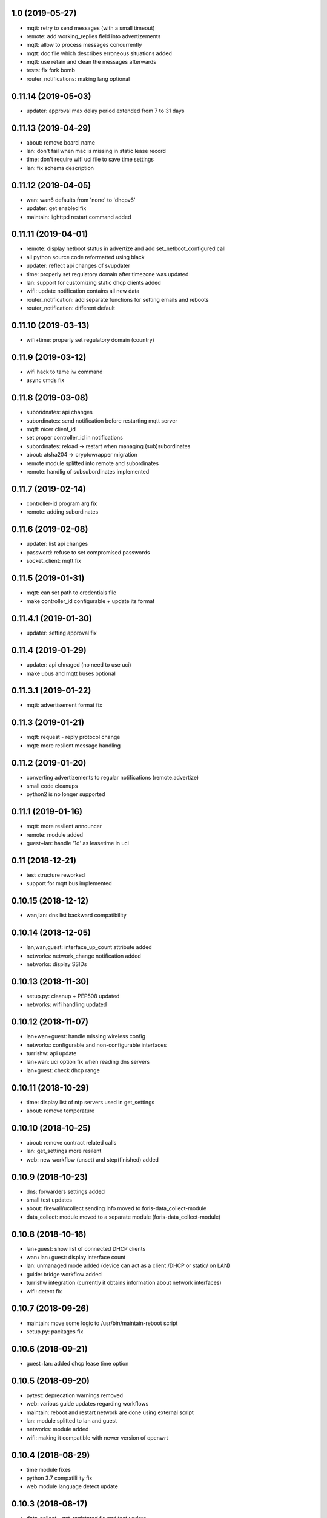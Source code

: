 1.0 (2019-05-27)
----------------

* mqtt: retry to send messages (with a small timeout)
* remote: add working_replies field into advertizements
* mqtt: allow to process messages concurrently
* mqtt: doc file which describes erroneous situations added
* mqtt: use retain and clean the messages afterwards
* tests: fix fork bomb
* router_notifications: making lang optional

0.11.14 (2019-05-03)
--------------------

* updater: approval max delay period extended from 7 to 31 days

0.11.13 (2019-04-29)
--------------------

* about: remove board_name
* lan: don't fail when mac is missing in static lease record
* time: don't require wifi uci file to save time settings
* lan: fix schema description

0.11.12 (2019-04-05)
--------------------

* wan: wan6 defaults from 'none' to 'dhcpv6'
* updater: get enabled fix
* maintain: lighttpd restart command added

0.11.11 (2019-04-01)
--------------------

* remote: display netboot status in advertize and add set_netboot_configured call
* all python source code reformatted using black
* updater: reflect api changes of svupdater
* time: properly set regulatory domain after timezone was updated
* lan: support for customizing static dhcp clients added
* wifi: update notification contains all new data
* router_notification: add separate functions for setting emails and reboots
* router_notification: different default

0.11.10 (2019-03-13)
--------------------

* wifi+time: properly set regulatory domain (country)

0.11.9 (2019-03-12)
-------------------

* wifi hack to tame iw command
* async cmds fix

0.11.8 (2019-03-08)
-------------------

* suboridnates: api changes
* subordinates: send notification before restarting mqtt server
* mqtt: nicer client_id
* set proper controller_id in notifications
* subordinates: reload -> restart when managing (sub)subordinates
* about: atsha204 -> cryptowrapper migration
* remote module splitted into remote and subordinates
* remote: handlig of subsubordinates implemented

0.11.7 (2019-02-14)
-------------------

* controller-id program arg fix
* remote: adding subordinates

0.11.6 (2019-02-08)
-------------------

* updater: list api changes
* password: refuse to set compromised passwords
* socket_client: mqtt fix

0.11.5 (2019-01-31)
-------------------

* mqtt: can set path to credentials file
* make controller_id configurable + update its format

0.11.4.1 (2019-01-30)
---------------------

* updater: setting approval fix

0.11.4 (2019-01-29)
-------------------

* updater: api chnaged (no need to use uci)
* make ubus and mqtt buses optional

0.11.3.1 (2019-01-22)
---------------------

* mqtt: advertisement format fix

0.11.3 (2019-01-21)
-------------------

* mqtt: request - reply protocol change
* mqtt: more resilent message handling

0.11.2 (2019-01-20)
-------------------

* converting advertizements to regular notifications (remote.advertize)
* small code cleanups
* python2 is no longer supported

0.11.1 (2019-01-16)
-------------------

* mqtt: more resilent announcer
* remote: module added
* guest+lan: handle '1d' as leasetime in uci

0.11 (2018-12-21)
-----------------

* test structure reworked
* support for mqtt bus implemented

0.10.15 (2018-12-12)
--------------------

* wan,lan: dns list backward compatibility

0.10.14 (2018-12-05)
--------------------

* lan,wan,guest: interface_up_count attribute added
* networks: network_change notification added
* networks: display SSIDs

0.10.13 (2018-11-30)
--------------------

* setup.py: cleanup + PEP508 updated
* networks: wifi handling updated

0.10.12 (2018-11-07)
--------------------

* lan+wan+guest: handle missing wireless config
* networks: configurable and non-configurable interfaces
* turrishw: api update
* lan+wan: uci option fix when reading dns servers
* lan+guest: check dhcp range

0.10.11 (2018-10-29)
--------------------

* time: display list of ntp servers used in get_settings
* about: remove temperature

0.10.10 (2018-10-25)
--------------------

* about: remove contract related calls
* lan: get_settings more resilent
* web: new workflow (unset) and step(finished) added

0.10.9 (2018-10-23)
-------------------

* dns: forwarders settings added
* small test updates
* about: firewall/ucollect sending info moved to foris-data_collect-module
* data_collect: module moved to a separate module (foris-data_collect-module)

0.10.8 (2018-10-16)
-------------------

* lan+guest: show list of connected DHCP clients
* wan+lan+guest: display interface count
* lan: unmanaged mode added (device can act as a client /DHCP or static/ on LAN)
* guide: bridge workflow added
* turrishw integration (currently it obtains information about network interfaces)
* wifi: detect fix

0.10.7 (2018-09-26)
-------------------

* maintain: move some logic to /usr/bin/maintain-reboot script
* setup.py: packages fix

0.10.6 (2018-09-21)
-------------------

* guest+lan: added dhcp lease time option

0.10.5 (2018-09-20)
-------------------

* pytest: deprecation warnings removed
* web: various guide updates regarding workflows
* maintain: reboot and restart network are done using external script
* lan: module splitted to lan and guest
* networks: module added
* wifi: making it compatible with newer version of openwrt

0.10.4 (2018-08-29)
-------------------

* time module fixes
* python 3.7 compatilility fix
* web module language detect update

0.10.3 (2018-08-17)
-------------------

* data_collect - get_registered fix and test update

0.10.2 (2018-08-10)
-------------------

* test updates
* sample plugin updates
* display version + --version option
* support for locales with territory code (e.g. nb_NO)
* python3 compatibility
* CI with python3 integration
* create entrypoints for scripts

0.10.1 (2018-06-19)
------------------

* reflect foris-schema api update (it should boost the performace significantly)
* log how long some operations took
* ubus: message format changed
* wifi: when option path is missing try to detect the device based on mac address
* wifi: make reset to be compatible with newer version of openwrt
* wifi: set encryption only when it is unset or none
* wifi: too long SSID and guest wifi fix
* time: use ntpd instead of ntpdate to trigger time update

0.10.0 (2018-05-22)
------------------

* web: guide integration attempt

0.9.4 (2018-05-22)
------------------

* lan: guest network and sqm service fix
* wan: 6in4 support
* wan: 6to4 support
* wan: handle missing wan6 section
* uci: character `'` in values
* time: default value for ntp.enabled

0.9.3 (2018-04-26)
------------------

* wifi module: possible device path fix

0.9.2 (2018-04-17)
------------------

* updater module: new call get_enabled
* data_collect module: redownload registration code when router is not found
* wan module: new configuration options (duid, dhcp hostname) + some fixes
* wifi module: reset action added
* uci backend: import command added

0.9.1 (2018-03-23)
------------------

* syslog support removed (should be handled elsewhere)
* data_collect: remove i_agree_datacollect
* wifi: api updates

0.9 (2018-03-21)
----------------

* wifi module
* uci api update (reading anonymous section)
* foris-notify (some fixes)
* updater module & updater integration into other modules (maintain, web, data_collect)
* wan module - small fixes
* client socket (see doc/client_socket)

0.8.4 (2018-02-23)
------------------

* wan module added
* CI install updates
* connection test moved from dns to wan module
* router_notifications module added
* some schema fixes
* notifications count added to web module (get_data)

0.8.3 (2018-02-07)
------------------

* data_collect fixes
* services backend fail_on_error fix
* time module added

0.8.2 (2018-01-15)
------------------

* CI test are using openwrt backend as well as mock backend
* tests for sample plugin integrated into our CI
* tests can use a varios kind of overrides of fixtures (mostly to alter files paths)
* bigger tests refactoring (part of the tests moved to foris-controller-testtools repo)
* lan module implemented
* new functionality added to data_collect module

0.8.1 (2017-12-20)
------------------

* new password module added
* cmdline backend multiline fixes
* about module version parsing fixes

0.8 (2017-12-13)
----------------

* web module api updates
* maintain module added
* support for long messages (>1MB)
* --extra-module-path (set extra modules from cmdline)
* cmdline changes `-m mod1,mod2` -> `-m mod1 -m mod2`

0.7.3 (2017-12-07)
------------------

* about module - fix for older turris

0.7.2 (2017-11-29)
------------------

* dns module - use default value when an option is not present in uci
* uci - default argument to get_{named,anonymous}_option

0.7.1 (2017-11-16)
------------------

* async commands - python buffer fixes
* async commands - match stderr as well
* uci - added replace_list function

0.7 (2017-11-07)
----------------

* added backend to handle async commands
* dns module - connection check handling

0.6.2 (2017-10-31)
------------------

* uci backend fix
* web module - language switch fix

0.6.1 (2017-10-24)
------------------

* dns module reload fix
* calling external programs should be faster

0.6 (2017-10-20)
----------------

* support for sending notifications added (+docs +tests)
* added an option to put logging output into a file
* some fixes
* some code cleanup
* some documentation added

0.5 (2017-10-02)
----------------

* dns module (several option regarding dns)
* web module (language switch)
* wrapper around system services (start, stop, reload, ...)
* wrapper around uci command

0.4 (2017-09-06)
----------------

* docs updates
* put stack traces to error msgs
* write stack traces to debug console
* syslog integration

0.3 (2017-09-04)
----------------

* registration number call added
* contract valid call added
* router registered call added

0.2 (2017-08-23)
----------------

* --single argument for ubus
* making modules and backends modular
* locking moved to backends


0.1 (2017-08-07)
----------------

* initial version
